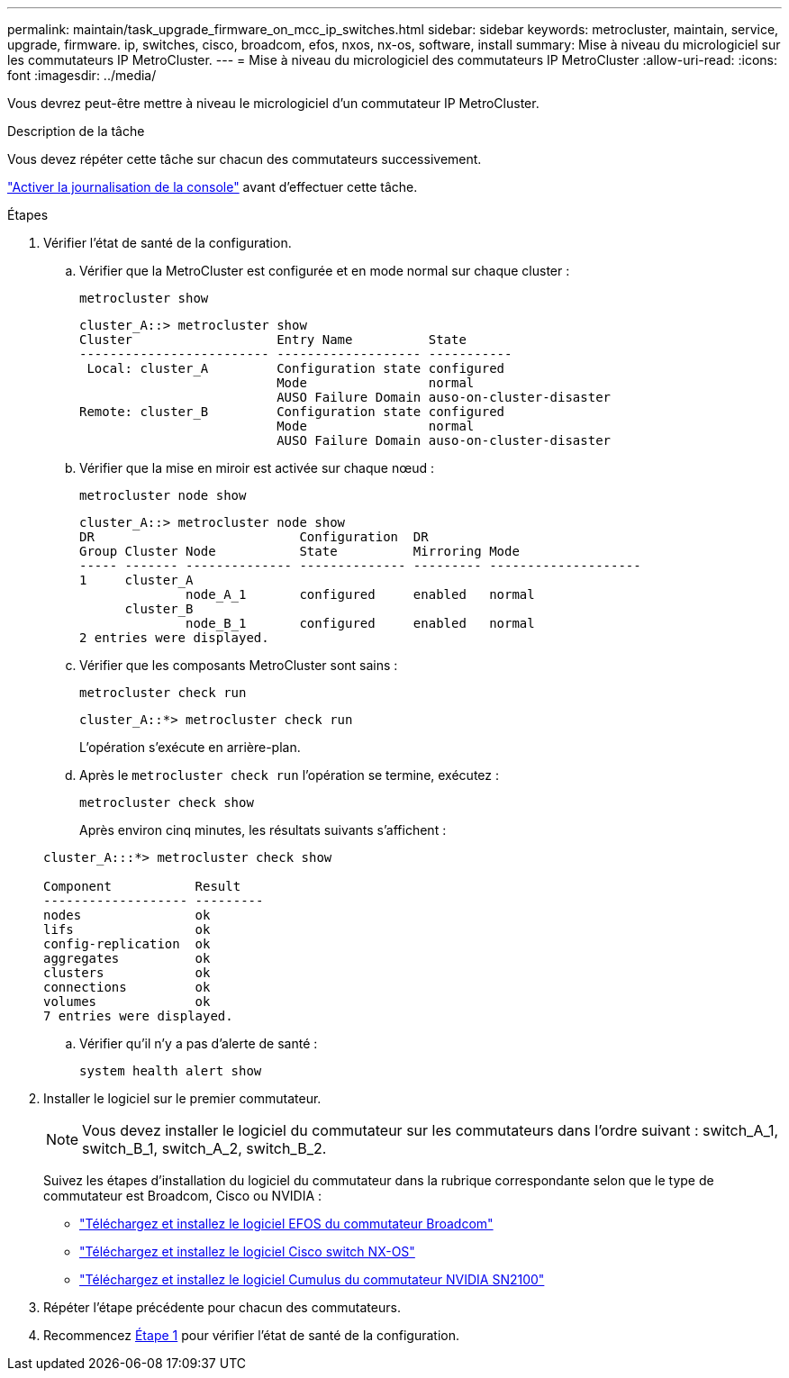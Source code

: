---
permalink: maintain/task_upgrade_firmware_on_mcc_ip_switches.html 
sidebar: sidebar 
keywords: metrocluster, maintain, service, upgrade, firmware. ip, switches, cisco, broadcom, efos, nxos, nx-os, software, install 
summary: Mise à niveau du micrologiciel sur les commutateurs IP MetroCluster. 
---
= Mise à niveau du micrologiciel des commutateurs IP MetroCluster
:allow-uri-read: 
:icons: font
:imagesdir: ../media/


[role="lead"]
Vous devrez peut-être mettre à niveau le micrologiciel d'un commutateur IP MetroCluster.

.Description de la tâche
Vous devez répéter cette tâche sur chacun des commutateurs successivement.

link:enable-console-logging-before-maintenance.html["Activer la journalisation de la console"] avant d'effectuer cette tâche.

[[step_1_fw_upgrade]]
.Étapes
. Vérifier l'état de santé de la configuration.
+
.. Vérifier que la MetroCluster est configurée et en mode normal sur chaque cluster :
+
`metrocluster show`

+
[listing]
----
cluster_A::> metrocluster show
Cluster                   Entry Name          State
------------------------- ------------------- -----------
 Local: cluster_A         Configuration state configured
                          Mode                normal
                          AUSO Failure Domain auso-on-cluster-disaster
Remote: cluster_B         Configuration state configured
                          Mode                normal
                          AUSO Failure Domain auso-on-cluster-disaster
----
.. Vérifier que la mise en miroir est activée sur chaque nœud :
+
`metrocluster node show`

+
[listing]
----
cluster_A::> metrocluster node show
DR                           Configuration  DR
Group Cluster Node           State          Mirroring Mode
----- ------- -------------- -------------- --------- --------------------
1     cluster_A
              node_A_1       configured     enabled   normal
      cluster_B
              node_B_1       configured     enabled   normal
2 entries were displayed.
----
.. Vérifier que les composants MetroCluster sont sains :
+
`metrocluster check run`

+
[listing]
----
cluster_A::*> metrocluster check run
----
+
L'opération s'exécute en arrière-plan.

.. Après le `metrocluster check run` l'opération se termine, exécutez :
+
`metrocluster check show`

+
Après environ cinq minutes, les résultats suivants s'affichent :

+
[listing]
----
cluster_A:::*> metrocluster check show

Component           Result
------------------- ---------
nodes               ok
lifs                ok
config-replication  ok
aggregates          ok
clusters            ok
connections         ok
volumes             ok
7 entries were displayed.
----
.. Vérifier qu'il n'y a pas d'alerte de santé :
+
`system health alert show`



. Installer le logiciel sur le premier commutateur.
+

NOTE: Vous devez installer le logiciel du commutateur sur les commutateurs dans l'ordre suivant : switch_A_1, switch_B_1, switch_A_2, switch_B_2.

+
Suivez les étapes d'installation du logiciel du commutateur dans la rubrique correspondante selon que le type de commutateur est Broadcom, Cisco ou NVIDIA :

+
** link:../install-ip/task_switch_config_broadcom.html#downloading-and-installing-the-broadcom-switch-efos-software["Téléchargez et installez le logiciel EFOS du commutateur Broadcom"]
** link:../install-ip/task_switch_config_cisco.html#downloading-and-installing-the-cisco-switch-nx-os-software["Téléchargez et installez le logiciel Cisco switch NX-OS"]
** link:../install-ip/task_switch_config_nvidia.html#download-and-install-the-cumulus-software["Téléchargez et installez le logiciel Cumulus du commutateur NVIDIA SN2100"]


. Répéter l'étape précédente pour chacun des commutateurs.
. Recommencez <<step_1_fw_upgrade,Étape 1>> pour vérifier l'état de santé de la configuration.

